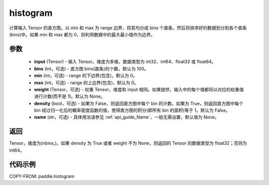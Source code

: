 .. _cn_api_paddle_histogram:

histogram
-------------------------------

.. py:function:: paddle.histogram(input, bins=100, min=0, max=0, weight=None, density=False, name=None)

计算输入 Tensor 的直方图。以 min 和 max 为 range 边界，将其均分成 bins 个直条，然后将排序好的数据划分到各个直条(bins)中。如果 min 和 max 都为 0，则利用数据中的最大最小值作为边界。

参数
::::::::::::

    - **input** (Tensor) - 输入 Tensor。维度为多维，数据类型为 int32、int64、float32 或 float64。
    - **bins** (int，可选) - 直方图 bins(直条)的个数，默认为 100。
    - **min** (int，可选) - range 的下边界(包含)，默认为 0。
    - **max** (int，可选) - range 的上边界(包含)，默认为 0。
    - **weight** (Tensor，可选) - 权重 Tensor，维度和 input 相同。如果提供，输入中的每个值都将以对应的权重值进行计数(而不是 1)。默认为 None。
    - **density** (bool，可选) - 如果为 False，则返回直方图中每个 bin 的计数。如果为 True，则返回直方图中每个 bin 经过归一化后的概率密度函数的值，使得直方图的积分(即所有 bin 的面积)等于 1。默认为 False。
    - **name** (str，可选) - 具体用法请参见 :ref:`api_guide_Name`，一般无需设置，默认值为 None。

返回
::::::::::::
Tensor，维度为(nbins,)。如果 density 为 True 或者 weight 不为 None，则返回的 Tensor 的数据类型为 float32；否则为 int64。

代码示例
::::::::::::

COPY-FROM: paddle.histogram
